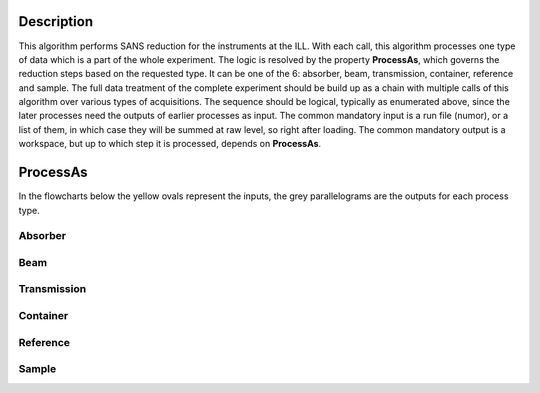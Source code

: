.. algorithm::

.. summary::

.. relatedalgorithms::

.. properties::

Description
-----------

This algorithm performs SANS reduction for the instruments at the ILL.
With each call, this algorithm processes one type of data which is a part of the whole experiment.
The logic is resolved by the property **ProcessAs**, which governs the reduction steps based on the requested type.
It can be one of the 6: absorber, beam, transmission, container, reference and sample.
The full data treatment of the complete experiment should be build up as a chain with multiple calls of this algorithm over various types of acquisitions.
The sequence should be logical, typically as enumerated above, since the later processes need the outputs of earlier processes as input.
The common mandatory input is a run file (numor), or a list of them, in which case they will be summed at raw level, so right after loading.
The common mandatory output is a workspace, but up to which step it is processed, depends on **ProcessAs**.

ProcessAs
---------
In the flowcharts below the yellow ovals represent the inputs, the grey parallelograms are the outputs for each process type.

Absorber
~~~~~~~~

.. diagram:: ILLSANS-v1_absorber_wkflw.dot

Beam
~~~~

.. diagram:: ILLSANS-v1_beam_wkflw.dot

Transmission
~~~~~~~~~~~~

.. diagram:: ILLSANS-v1_transmission_wkflw.dot

Container
~~~~~~~~~

.. diagram:: ILLSANS-v1_container_wkflw.dot

Reference
~~~~~~~~~

.. diagram:: ILLSANS-v1_reference_wkflw.dot

Sample
~~~~~~

.. diagram:: ILLSANS-v1_sample_wkflw.dot

.. categories::

.. sourcelink::
